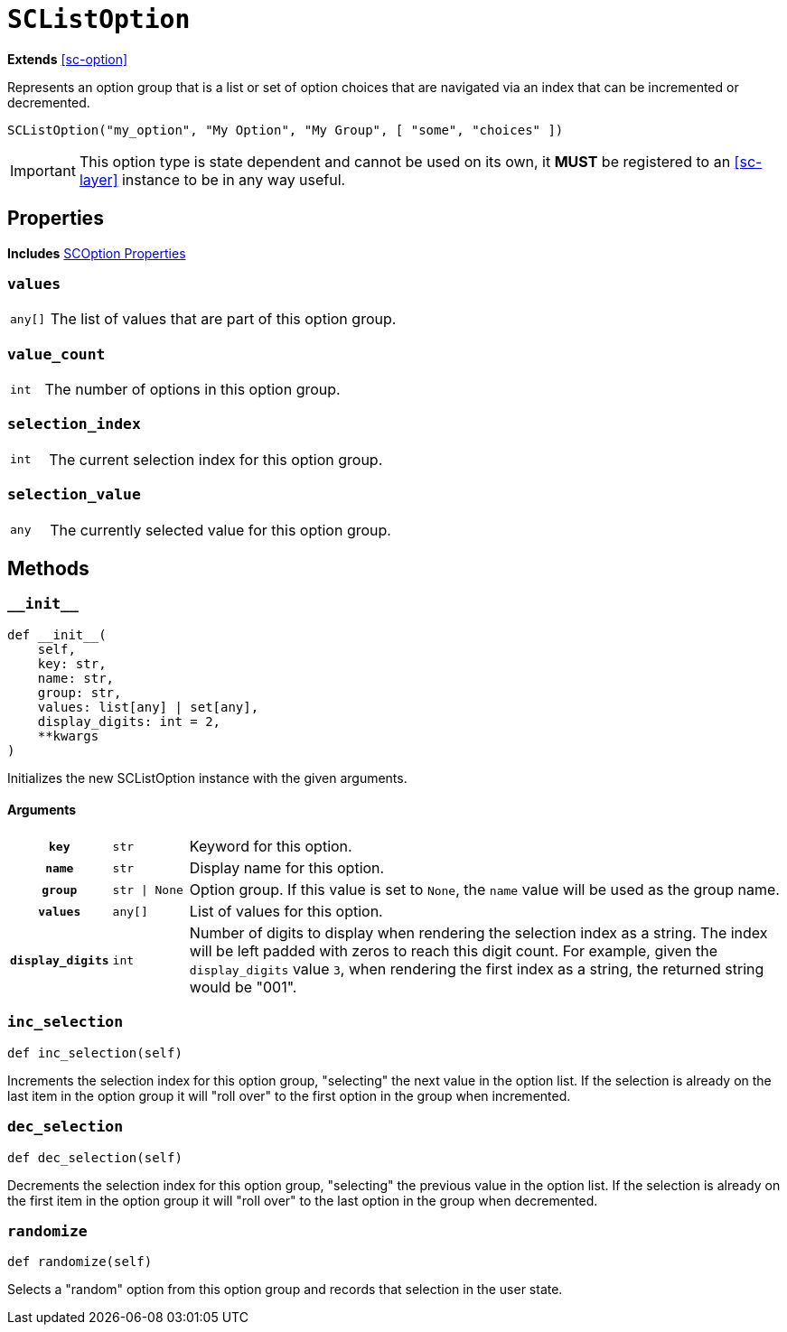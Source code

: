 [#sc-value-list-option]
= `SCListOption`
:icons: font
:source-highlighter: highlight.js

*Extends* <<sc-option>>

Represents an option group that is a list or set of option choices that are
navigated via an index that can be incremented or decremented.

[source, python]
----
SCListOption("my_option", "My Option", "My Group", [ "some", "choices" ])
----

[IMPORTANT]
--
This option type is state dependent and cannot be used on its own, it **MUST**
be registered to an <<sc-layer>> instance to be in any way useful.
--


[#sc-value-list-option-properties]
== Properties

*Includes* <<sc-option-properties, SCOption Properties>>


=== `values`

[cols="1m,9a"]
|===
| any[]
| The list of values that are part of this option group.
|===


=== `value_count`

[cols="1m,9a"]
|===
| int
| The number of options in this option group.
|===


=== `selection_index`

[cols="1m,9a"]
|===
| int
| The current selection index for this option group.
|===


=== `selection_value`

[cols="1m,9a"]
|===
| any
| The currently selected value for this option group.
|===


[#sc-value-list-option-methods]
== Methods


=== `+__init__+`

[source, python]
----
def __init__(
    self,
    key: str,
    name: str,
    group: str,
    values: list[any] | set[any],
    display_digits: int = 2,
    **kwargs
)
----

Initializes the new SCListOption instance with the given arguments.

==== Arguments

[cols="1h,1m,8a"]
|===
| `key`
| str
| Keyword for this option.

| `name`
| str
| Display name for this option.

| `group`
| str \| None
| Option group.  If this value is set to `None`, the `name` value will be used
as the group name.

| `values`
| any[]
| List of values for this option.

| `display_digits`
| int
| Number of digits to display when rendering the selection index as a string.
The index will be left padded with zeros to reach this digit count.  For
example, given the `display_digits` value `3`, when rendering the first index as
a string, the returned string would be "001".
|===


=== `inc_selection`

[source, python]
----
def inc_selection(self)
----

Increments the selection index for this option group, "selecting" the next value
in the option list.  If the selection is already on the last item in the option
group it will "roll over" to the first option in the group when incremented.


=== `dec_selection`

[source, python]
----
def dec_selection(self)
----

Decrements the selection index for this option group, "selecting" the previous
value in the option list.  If the selection is already on the first item in the
option group it will "roll over" to the last option in the group when
decremented.


=== `randomize`

[source, python]
----
def randomize(self)
----

Selects a "random" option from this option group and records that selection in
the user state.

